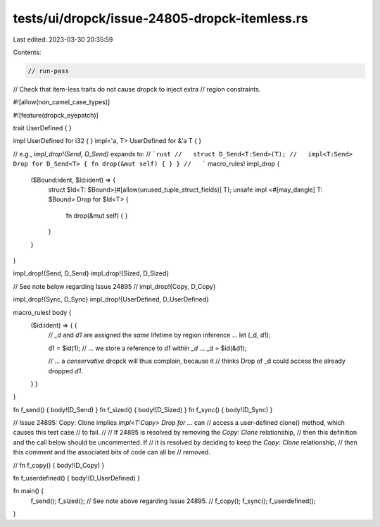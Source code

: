 tests/ui/dropck/issue-24805-dropck-itemless.rs
==============================================

Last edited: 2023-03-30 20:35:59

Contents:

.. code-block:: rs

    // run-pass

// Check that item-less traits do not cause dropck to inject extra
// region constraints.

#![allow(non_camel_case_types)]

#![feature(dropck_eyepatch)]

trait UserDefined { }

impl UserDefined for i32 { }
impl<'a, T> UserDefined for &'a T { }

// e.g., `impl_drop!(Send, D_Send)` expands to:
//   ```rust
//   struct D_Send<T:Send>(T);
//   impl<T:Send> Drop for D_Send<T> { fn drop(&mut self) { } }
//   ```
macro_rules! impl_drop {
    ($Bound:ident, $Id:ident) => {
        struct $Id<T: $Bound>(#[allow(unused_tuple_struct_fields)] T);
        unsafe impl <#[may_dangle] T: $Bound> Drop for $Id<T> {
            fn drop(&mut self) { }
        }
    }
}

impl_drop!{Send,         D_Send}
impl_drop!{Sized,        D_Sized}

// See note below regarding Issue 24895
// impl_drop!{Copy,         D_Copy}

impl_drop!{Sync,         D_Sync}
impl_drop!{UserDefined,  D_UserDefined}

macro_rules! body {
    ($id:ident) => { {
        // `_d` and `d1` are assigned the *same* lifetime by region inference ...
        let (_d, d1);

        d1 = $id(1);
        // ... we store a reference to `d1` within `_d` ...
        _d = $id(&d1);

        // ... a *conservative* dropck will thus complain, because it
        // thinks Drop of _d could access the already dropped `d1`.
    } }
}

fn f_send() { body!(D_Send) }
fn f_sized() { body!(D_Sized) }
fn f_sync() { body!(D_Sync) }

// Issue 24895: Copy: Clone implies `impl<T:Copy> Drop for ...` can
// access a user-defined clone() method, which causes this test case
// to fail.
//
// If 24895 is resolved by removing the `Copy: Clone` relationship,
// then this definition and the call below should be uncommented. If
// it is resolved by deciding to keep the `Copy: Clone` relationship,
// then this comment and the associated bits of code can all be
// removed.

// fn f_copy() { body!(D_Copy) }

fn f_userdefined() { body!(D_UserDefined) }

fn main() {
    f_send();
    f_sized();
    // See note above regarding Issue 24895.
    // f_copy();
    f_sync();
    f_userdefined();
}


